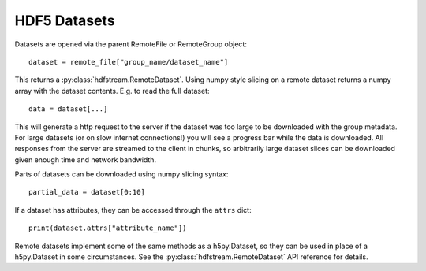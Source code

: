 HDF5 Datasets
-------------

Datasets are opened via the parent RemoteFile or RemoteGroup object::

  dataset = remote_file["group_name/dataset_name"]

This returns a :py:class:`hdfstream.RemoteDataset`. Using numpy style
slicing on a remote dataset returns a numpy array with the dataset
contents. E.g. to read the full dataset::

  data = dataset[...]

This will generate a http request to the server if the dataset was too
large to be downloaded with the group metadata. For large datasets (or
on slow internet connections!) you will see a progress bar while the
data is downloaded. All responses from the server are streamed to the
client in chunks, so arbitrarily large dataset slices can be
downloaded given enough time and network bandwidth.

Parts of datasets can be downloaded using numpy slicing syntax::

  partial_data = dataset[0:10]

If a dataset has attributes, they can be accessed through the ``attrs``
dict::

  print(dataset.attrs["attribute_name"])

Remote datasets implement some of the same methods as a h5py.Dataset,
so they can be used in place of a h5py.Dataset in some
circumstances. See the :py:class:`hdfstream.RemoteDataset` API
reference for details.
